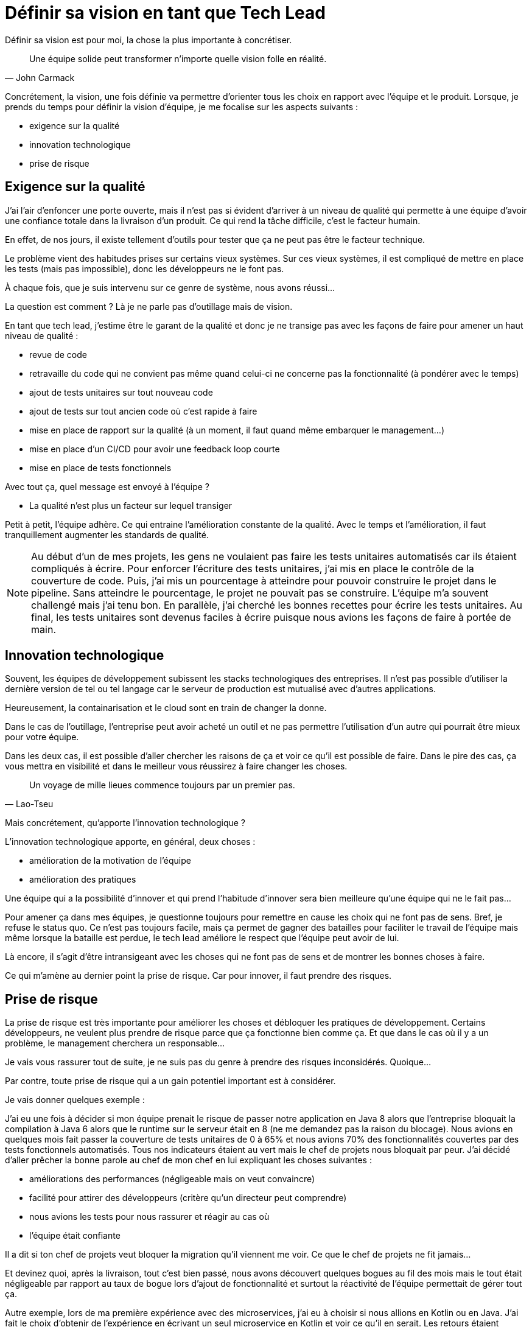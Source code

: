 = Définir sa vision en tant que Tech Lead
:published_at: 2019-10-17
:hp-tags: vision, tech lead, team
:hp-alt-title: Définir sa vision en tant que Tech Lead
:hp-image: /blog/images/2019-10-17-vision.jpg
:icons: font

Définir sa vision est pour moi, la chose la plus importante à concrétiser.

[quote, John Carmack]
____
Une équipe solide peut transformer n'importe quelle vision folle en réalité. +
____

Concrétement, la vision, une fois définie va permettre d'orienter tous les choix en rapport avec l'équipe et le produit.
Lorsque, je prends du temps pour définir la vision d'équipe, je me focalise sur les aspects suivants :

- exigence sur la qualité
- innovation technologique
- prise de risque

== Exigence sur la qualité

J'ai l'air d'enfoncer une porte ouverte, mais il n'est pas si évident d'arriver à un niveau de qualité qui permette à une équipe d'avoir une confiance totale dans la livraison d'un produit.
Ce qui rend la tâche difficile, c'est le facteur humain.

En effet, de nos jours, il existe tellement d'outils pour tester que ça ne peut pas être le facteur technique.

Le problème vient des habitudes prises sur certains vieux systèmes.
Sur ces vieux systèmes, il est compliqué de mettre en place les tests (mais pas impossible), donc les développeurs ne le font pas.

À chaque fois, que je suis intervenu sur ce genre de système, nous avons réussi...

La question est comment ? Là je ne parle pas d'outillage mais de vision.

En tant que tech lead, j'estime être le garant de la qualité et donc je ne transige pas avec les façons de faire pour amener
un haut niveau de qualité :

- revue de code
- retravaille du code qui ne convient pas même quand celui-ci ne concerne pas la fonctionnalité (à pondérer avec le temps)
- ajout de tests unitaires sur tout nouveau code
- ajout de tests sur tout ancien code où c'est rapide à faire
- mise en place de rapport sur la qualité (à un moment, il faut quand même embarquer le management...)
- mise en place d'un CI/CD pour avoir une feedback loop courte
- mise en place de tests fonctionnels

Avec tout ça, quel message est envoyé à l'équipe ?

- La qualité n'est plus un facteur sur lequel transiger

Petit à petit, l'équipe adhère. Ce qui entraine l'amélioration constante de la qualité.
Avec le temps et l'amélioration, il faut tranquillement augmenter les standards de qualité.

[NOTE]
====
Au début d'un de mes projets, les gens ne voulaient pas faire les tests unitaires automatisés car ils étaient compliqués
à écrire.
Pour enforcer l'écriture des tests unitaires, j'ai mis en place le contrôle de la couverture de code.
Puis, j'ai mis un pourcentage à atteindre pour pouvoir construire le projet dans le pipeline.
Sans atteindre le pourcentage, le projet ne pouvait pas se construire.
L'équipe m'a souvent challengé mais j'ai tenu bon.
En parallèle, j'ai cherché les bonnes recettes pour écrire les tests unitaires.
Au final, les tests unitaires sont devenus faciles à écrire puisque nous avions les façons de faire à portée de main.
====

== Innovation technologique

Souvent, les équipes de développement subissent les stacks technologiques des entreprises.
Il n'est pas possible d'utiliser la dernière version de tel ou tel langage car le serveur de production est mutualisé avec
d'autres applications.

Heureusement, la containarisation et le cloud sont en train de changer la donne.

Dans le cas de l'outillage, l'entreprise peut avoir acheté un outil et ne pas permettre l'utilisation d'un autre qui pourrait être mieux pour votre équipe.

Dans les deux cas, il est possible d'aller chercher les raisons de ça et voir ce qu'il est possible de faire.
Dans le pire des cas, ça vous mettra en visibilité et dans le meilleur vous réussirez à faire changer les choses.

[quote, Lao-Tseu]
____
Un voyage de mille lieues commence toujours par un premier pas.
____

Mais concrétement, qu'apporte l'innovation technologique ?

L'innovation technologique apporte, en général, deux choses :

- amélioration de la motivation de l'équipe
- amélioration des pratiques

Une équipe qui a la possibilité d'innover et qui prend l'habitude d'innover sera bien meilleure qu'une équipe qui ne le fait pas...

Pour amener ça dans mes équipes, je questionne toujours pour remettre en cause les choix qui ne font pas de sens.
Bref, je refuse le status quo.
Ce n'est pas toujours facile, mais ça permet de gagner des batailles pour faciliter le travail de l'équipe mais même lorsque la bataille est perdue, le tech lead améliore le respect que l'équipe peut avoir de lui.

Là encore, il s'agit d'être intransigeant avec les choses qui ne font pas de sens et de montrer les bonnes choses à faire.

Ce qui m'amène au dernier point la prise de risque.
Car pour innover, il faut prendre des risques.

== Prise de risque

La prise de risque est très importante pour améliorer les choses et débloquer les pratiques de développement.
Certains développeurs, ne veulent plus prendre de risque parce que ça fonctionne bien comme ça.
Et que dans le cas où il y a un problème, le management cherchera un responsable...

Je vais vous rassurer tout de suite, je ne suis pas du genre à prendre des risques inconsidérés. Quoique...

Par contre, toute prise de risque qui a un gain potentiel important est à considérer.

Je vais donner quelques exemple :

J'ai eu une fois à décider si mon équipe prenait le risque de passer notre application en Java 8 alors que l'entreprise
bloquait la compilation à Java 6 alors que le runtime sur le serveur était en 8 (ne me demandez pas la raison du blocage).
Nous avions en quelques mois fait passer la couverture de tests unitaires de 0 à 65%
et nous avions 70% des fonctionnalités couvertes par des tests fonctionnels automatisés.
Tous nos indicateurs étaient au vert mais le chef de projets nous bloquait par peur.
J'ai décidé d'aller prêcher la bonne parole au chef de mon chef en lui expliquant les choses suivantes :

- améliorations des performances (négligeable mais on veut convaincre)
- facilité pour attirer des développeurs (critère qu'un directeur peut comprendre)
- nous avions les tests pour nous rassurer et réagir au cas où
- l'équipe était confiante

Il a dit si ton chef de projets veut bloquer la migration qu'il viennent me voir.
Ce que le chef de projets ne fit jamais...

Et devinez quoi, après la livraison, tout c'est bien passé, nous avons découvert quelques bogues au fil des mois mais le tout était négligeable par rapport au taux de bogue lors d'ajout de fonctionnalité et surtout la réactivité de l'équipe permettait de gérer tout ça.

Autre exemple, lors de ma première expérience avec des microservices, j'ai eu à choisir si nous allions en Kotlin ou en Java.
J'ai fait le choix d'obtenir de l'expérience en écrivant un seul microservice en Kotlin et voir ce qu'il en serait.
Les retours étaient positifs d'un point de vue expérience de développement
et nous n'avions aucun gros problèmes suite à l'écriture du microservice en Kotlin.
L'équipe a finalement décidé d'aller majoritairement dans ce sens.

Cela nous a permis d'améliorer notre équipe et notre productivité en attirant des talents qui ne seraient pas venu sinon.

== Définir votre vision

Que faut-il déterminer lors de votre réflexion sur la vision pour votre équipe ?

- les règles de qualité
- les objectifs technologiques pour le produit
- les objectifs de livraison
- culture d'équipe

=== Les règles de qualité

La qualité est un élément essentiel, il faut que les règles soient plus fortes au fil du temps.
Il faut voir comment passer de la situation courante vers l'objectif et le mieux est d'y aller par pas successifs en ayant en tête une cible lointaine.
Si par bonheur vous atteignez la cible, cherchez en une encore plus loin.

=== Les objectifs technologiques pour le produit

Les objectifs technologiques ne sont pas là pour avoir du fun techniquement (bon un peu quand même...).
Ils doivent servir des besoins en arrière.
Par exemple, amener une nouvelle technologie pour préparer une équipe à d'autres développements qui arriveront plus tard.
Essayer de ne pas s'enfermer dans une technologie pour pouvoir évoluer vers quelques choses mieux et éviter de faire du legacy.

=== Les objectifs de livraison

Sur ce point, nous sommes en 2019, donc mes objectifs de livraison sont de base en tout temps et automatiquement.
Mais ce n'est pas forcément le cas lorsque j'arrive quelques part donc il faut travailler cette cible et mettre tout
l'outillage en place pour y arriver.

=== La culture d'équipe

Vous pensez certainement que la culture d'équipe n'est pas l'apanage du tech lead.
Ouais, c'est pas faux.
Mais tant qu'à faire autant aider à mettre en place une culture oû vous avez envie de travailler.

Et si je limite la culture d'équipe à la culture technique, il s'agit bien du rôle de tech lead.

Dans mon cas, lorsque j'essaie de construire une culture d'équipe, je ne me limite pas à la culture technique.
En effet, il faut aussi penser au vivre ensemble nous allons passer dans les 8h par jour ensemble autant avoir du fun.

J'essaie d'amener ces différentes choses dans la culture de mes équipes :

- la transparence
- l'éxigence
- la mobilisation
- l'amélioration et le partage des connaissances

== Conclusion

J'espère que vous aurez apprécié ce post et n'hésitez pas à commenter si vous avez des points de vues différents.

